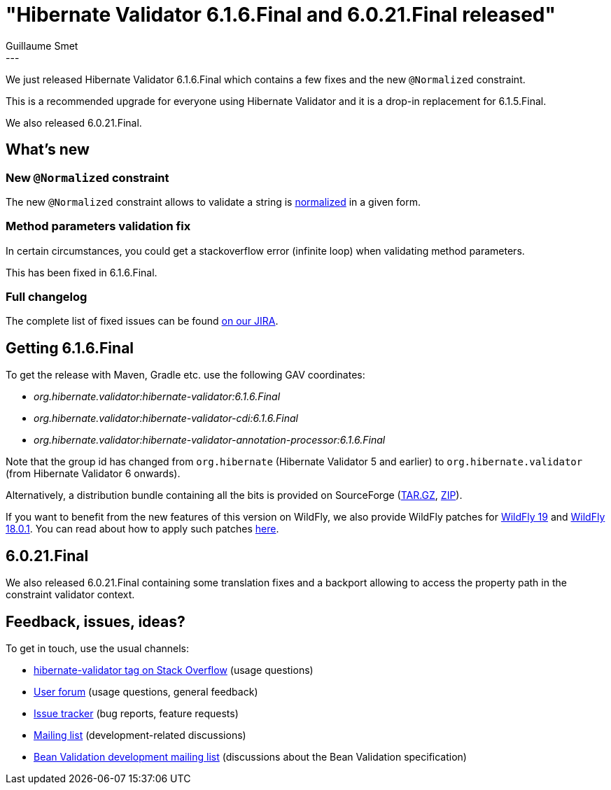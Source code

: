 = "Hibernate Validator 6.1.6.Final and 6.0.21.Final released"
Guillaume Smet
:awestruct-tags: [ "Hibernate Validator", "Releases" ]
:awestruct-layout: blog-post
:released-version: 6.1.6.Final
---

We just released Hibernate Validator 6.1.6.Final which contains a few fixes and the new `@Normalized` constraint.

This is a recommended upgrade for everyone using Hibernate Validator and it is a drop-in replacement for 6.1.5.Final.

We also released 6.0.21.Final.

== What's new

=== New `@Normalized` constraint

The new `@Normalized` constraint allows to validate a string is https://docs.oracle.com/en/java/javase/11/docs/api/java.base/java/text/Normalizer.html[normalized] in a given form.

=== Method parameters validation fix

In certain circumstances, you could get a stackoverflow error (infinite loop) when validating method parameters.

This has been fixed in 6.1.6.Final.

=== Full changelog

The complete list of fixed issues can be found https://hibernate.atlassian.net/issues/?jql=project%20%3D%20HV%20AND%20fixVersion%20%3D%20{released-version}%20order%20by%20created%20DESC[on our JIRA].

== Getting {released-version}

To get the release with Maven, Gradle etc. use the following GAV coordinates:

 * _org.hibernate.validator:hibernate-validator:{released-version}_
 * _org.hibernate.validator:hibernate-validator-cdi:{released-version}_
 * _org.hibernate.validator:hibernate-validator-annotation-processor:{released-version}_

Note that the group id has changed from `org.hibernate` (Hibernate Validator 5 and earlier) to `org.hibernate.validator` (from Hibernate Validator 6 onwards).

Alternatively, a distribution bundle containing all the bits is provided on SourceForge (http://sourceforge.net/projects/hibernate/files/hibernate-validator/{released-version}/hibernate-validator-{released-version}-dist.tar.gz/download[TAR.GZ], http://sourceforge.net/projects/hibernate/files/hibernate-validator/{released-version}/hibernate-validator-{released-version}-dist.zip/download[ZIP]).

If you want to benefit from the new features of this version on WildFly, we also provide WildFly patches for http://search.maven.org/remotecontent?filepath=org/hibernate/validator/hibernate-validator-modules/{released-version}/hibernate-validator-modules-{released-version}-wildfly-19.0.0.Final-patch.zip[WildFly 19] and http://search.maven.org/remotecontent?filepath=org/hibernate/validator/hibernate-validator-modules/{released-version}/hibernate-validator-modules-{released-version}-wildfly-18.0.1.Final-patch.zip[WildFly 18.0.1]. You can read about how to apply such patches https://docs.jboss.org/hibernate/stable/validator/reference/en-US/html_single/#_updating_hibernate_validator_in_wildfly[here].

== 6.0.21.Final

We also released 6.0.21.Final containing some translation fixes and a backport allowing to access the property path in the constraint validator context.

== Feedback, issues, ideas?

To get in touch, use the usual channels:

* http://stackoverflow.com/questions/tagged/hibernate-validator[hibernate-validator tag on Stack Overflow] (usage questions)
* https://discourse.hibernate.org/c/hibernate-validator[User forum] (usage questions, general feedback)
* https://hibernate.atlassian.net/browse/HV[Issue tracker] (bug reports, feature requests)
* http://lists.jboss.org/pipermail/hibernate-dev/[Mailing list] (development-related discussions)
* http://lists.jboss.org/pipermail/beanvalidation-dev/[Bean Validation development mailing list] (discussions about the Bean Validation specification)

